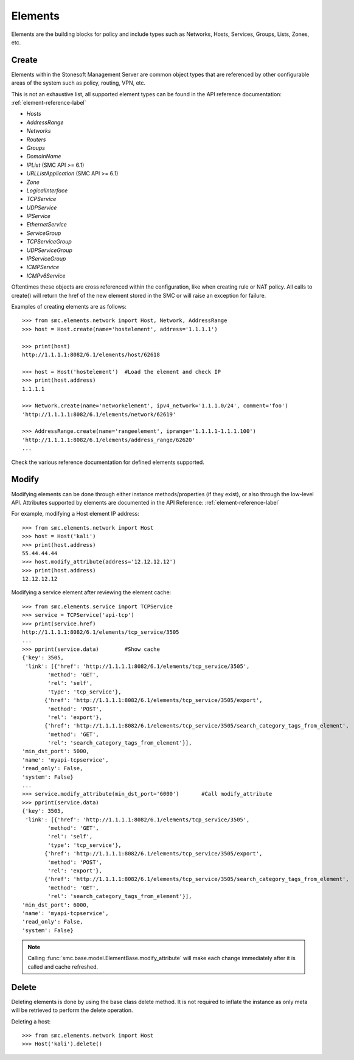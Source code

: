 Elements
========

Elements are the building blocks for policy and include types such as Networks, Hosts, 
Services, Groups, Lists, Zones, etc. 

Create
------

Elements within the Stonesoft Management Server are common object types that are referenced
by other configurable areas of the system such as policy, routing, VPN, etc. 

This is not an exhaustive list, all supported element types can be found in the API reference
documentation: :ref:`element-reference-label`

* *Hosts*

* *AddressRange*

* *Networks*

* *Routers*

* *Groups*

* *DomainName*

* *IPList* (SMC API >= 6.1)

* *URLListApplication* (SMC API >= 6.1)

* *Zone*

* *LogicalInterface*

* *TCPService*

* *UDPService*

* *IPService*

* *EthernetService*

* *ServiceGroup*

* *TCPServiceGroup*

* *UDPServiceGroup*

* *IPServiceGroup*

* *ICMPService*

* *ICMPv6Service*

Oftentimes these objects are cross referenced within the configuration, like when creating rule or
NAT policy.
All calls to create() will return the href of the new element stored in the SMC or will raise an
exception for failure.

Examples of creating elements are as follows::

	>>> from smc.elements.network import Host, Network, AddressRange
	>>> host = Host.create(name='hostelement', address='1.1.1.1')
	
	>>> print(host)
	http://1.1.1.1:8082/6.1/elements/host/62618
	
	>>> host = Host('hostelement')  #Load the element and check IP
	>>> print(host.address)
	1.1.1.1
	
	>>> Network.create(name='networkelement', ipv4_network='1.1.1.0/24', comment='foo')
	'http://1.1.1.1:8082/6.1/elements/network/62619'
	
	>>> AddressRange.create(name='rangeelement', iprange='1.1.1.1-1.1.1.100')
	'http://1.1.1.1:8082/6.1/elements/address_range/62620'
	...

Check the various reference documentation for defined elements supported.

Modify
------  

Modifying elements can be done through either instance methods/properties (if they exist), or
also through the low-level API.
Attributes supported by elements are documented in the API Reference: :ref:`element-reference-label`

For example, modifying a Host element IP address::

	>>> from smc.elements.network import Host
	>>> host = Host('kali')
	>>> print(host.address)
	55.44.44.44
	>>> host.modify_attribute(address='12.12.12.12')
	>>> print(host.address)
	12.12.12.12
	
Modifying a service element after reviewing the element cache::
   
	>>> from smc.elements.service import TCPService
	>>> service = TCPService('api-tcp')
	>>> print(service.href)
	http://1.1.1.1:8082/6.1/elements/tcp_service/3505
	...
	>>> pprint(service.data)	#Show cache
	{'key': 3505,
 	 'link': [{'href': 'http://1.1.1.1:8082/6.1/elements/tcp_service/3505',
                'method': 'GET',
                'rel': 'self',
                'type': 'tcp_service'},
               {'href': 'http://1.1.1.1:8082/6.1/elements/tcp_service/3505/export',
                'method': 'POST',
                'rel': 'export'},
               {'href': 'http://1.1.1.1:8082/6.1/elements/tcp_service/3505/search_category_tags_from_element',
                'method': 'GET',
                'rel': 'search_category_tags_from_element'}],
 	'min_dst_port': 5000,
 	'name': 'myapi-tcpservice',
 	'read_only': False,
 	'system': False}
	... 
	>>> service.modify_attribute(min_dst_port='6000')	#Call modify_attribute
	>>> pprint(service.data)
	{'key': 3505,
 	 'link': [{'href': 'http://1.1.1.1:8082/6.1/elements/tcp_service/3505',
                'method': 'GET',
                'rel': 'self',
                'type': 'tcp_service'},
               {'href': 'http://1.1.1.1:8082/6.1/elements/tcp_service/3505/export',
                'method': 'POST',
                'rel': 'export'},
               {'href': 'http://1.1.1.1:8082/6.1/elements/tcp_service/3505/search_category_tags_from_element',
                'method': 'GET',
                'rel': 'search_category_tags_from_element'}],
 	'min_dst_port': 6000,
 	'name': 'myapi-tcpservice',
 	'read_only': False,
 	'system': False}

.. note:: Calling :func:`smc.base.model.ElementBase.modify_attribute` will make each change immediately
		  after it is called and cache refreshed.

Delete
------

Deleting elements is done by using the base class delete method. It is not required to inflate the 
instance as only meta will be retrieved to perform the delete operation.

Deleting a host::

	>>> from smc.elements.network import Host
	>>> Host('kali').delete()
 